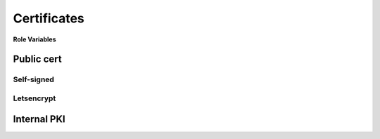 Certificates
============

**Role Variables**

Public cert
-----------

Self-signed
^^^^^^^^^^^

Letsencrypt
^^^^^^^^^^^

Internal PKI
------------
